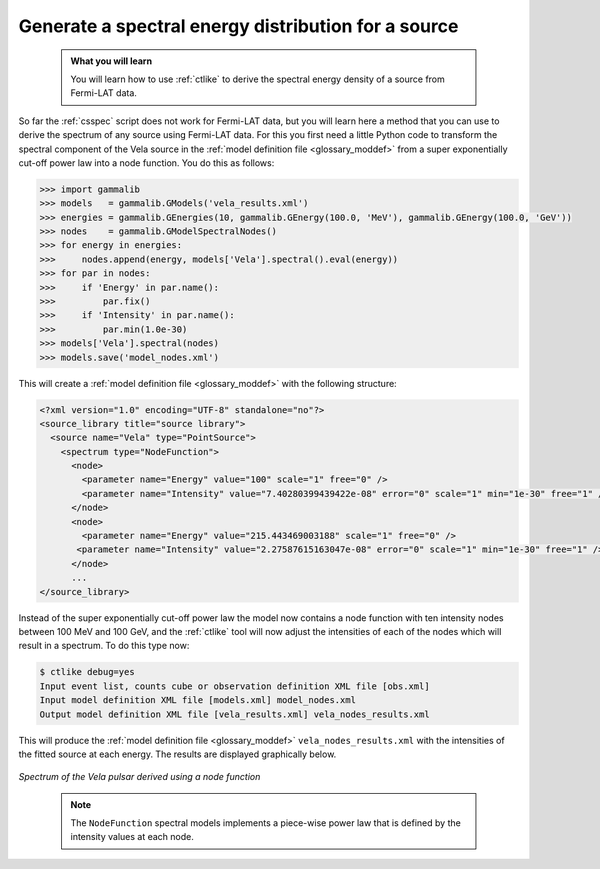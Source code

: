 .. _howto_fermi_spectrum:

Generate a spectral energy distribution for a source
----------------------------------------------------

  .. admonition:: What you will learn

     You will learn how to use :ref:`ctlike` to derive the spectral energy
     density of a source from Fermi-LAT data.

So far the :ref:`csspec` script does not work for Fermi-LAT data, but you
will learn here a method that you can use to derive the spectrum of any
source using Fermi-LAT data. For this you first need a little Python code
to transform the spectral component of the Vela source in the
:ref:`model definition file <glossary_moddef>`
from a super exponentially cut-off power law into a node function.
You do this as follows:

.. code-block:: python

   >>> import gammalib
   >>> models   = gammalib.GModels('vela_results.xml')
   >>> energies = gammalib.GEnergies(10, gammalib.GEnergy(100.0, 'MeV'), gammalib.GEnergy(100.0, 'GeV'))
   >>> nodes    = gammalib.GModelSpectralNodes()
   >>> for energy in energies:
   >>>     nodes.append(energy, models['Vela'].spectral().eval(energy))
   >>> for par in nodes:
   >>>     if 'Energy' in par.name():
   >>>         par.fix()
   >>>     if 'Intensity' in par.name():
   >>>         par.min(1.0e-30)
   >>> models['Vela'].spectral(nodes)
   >>> models.save('model_nodes.xml')

This will create a
:ref:`model definition file <glossary_moddef>`
with the following structure:

.. code-block:: xml

   <?xml version="1.0" encoding="UTF-8" standalone="no"?>
   <source_library title="source library">
     <source name="Vela" type="PointSource">
       <spectrum type="NodeFunction">
         <node>
           <parameter name="Energy" value="100" scale="1" free="0" />
           <parameter name="Intensity" value="7.40280399439422e-08" error="0" scale="1" min="1e-30" free="1" />
         </node>
         <node>
           <parameter name="Energy" value="215.443469003188" scale="1" free="0" />
          <parameter name="Intensity" value="2.27587615163047e-08" error="0" scale="1" min="1e-30" free="1" />
         </node>
         ...
   </source_library>

Instead of the super exponentially cut-off power law the model now contains
a node function with ten intensity nodes between 100 MeV and 100 GeV, and the
:ref:`ctlike` tool will now adjust the intensities of each of the nodes which
will result in a spectrum. To do this type now:

.. code-block:: bash

   $ ctlike debug=yes
   Input event list, counts cube or observation definition XML file [obs.xml]
   Input model definition XML file [models.xml] model_nodes.xml
   Output model definition XML file [vela_results.xml] vela_nodes_results.xml

This will produce the
:ref:`model definition file <glossary_moddef>`
``vela_nodes_results.xml`` with the intensities of the fitted source at
each energy. The results are displayed graphically below.

.. figure:: howto_fermi_spectrum.png
   :width: 600px
   :align: center

   *Spectrum of the Vela pulsar derived using a node function*
..

  .. note::

     The ``NodeFunction`` spectral models implements a piece-wise power law
     that is defined by the intensity values at each node.
